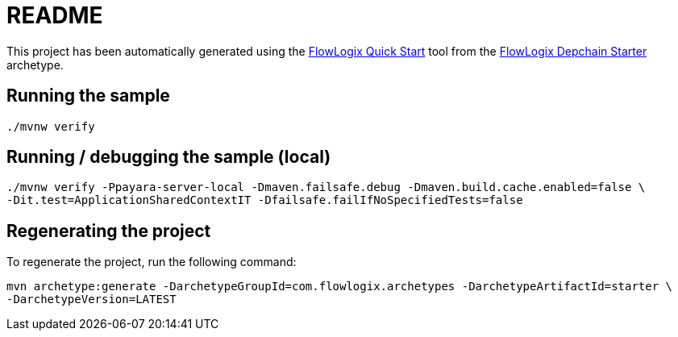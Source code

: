 = README

This project has been automatically generated using the
https://start.flowlogix.com[FlowLogix Quick Start] tool from the
https://github.com/flowlogix/depchain[FlowLogix Depchain Starter] archetype.

== Running the sample
[source,shell]
----
./mvnw verify
----

== Running / debugging the sample (local)
[source,shell]
----
./mvnw verify -Ppayara-server-local -Dmaven.failsafe.debug -Dmaven.build.cache.enabled=false \
-Dit.test=ApplicationSharedContextIT -Dfailsafe.failIfNoSpecifiedTests=false
----

== Regenerating the project
To regenerate the project, run the following command:
[source,shell]
----
mvn archetype:generate -DarchetypeGroupId=com.flowlogix.archetypes -DarchetypeArtifactId=starter \
-DarchetypeVersion=LATEST
----
